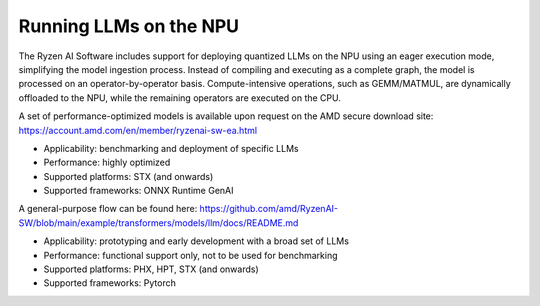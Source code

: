 #######################
Running LLMs on the NPU
#######################


The Ryzen AI Software includes support for deploying quantized LLMs on the NPU using an eager execution mode, simplifying the model ingestion process. Instead of compiling and executing as a complete graph, the model is processed on an operator-by-operator basis. Compute-intensive operations, such as GEMM/MATMUL, are dynamically offloaded to the NPU, while the remaining operators are executed on the CPU. 

A set of performance-optimized models is available upon request on the AMD secure download site: https://account.amd.com/en/member/ryzenai-sw-ea.html 

- Applicability: benchmarking and deployment of specific LLMs 
- Performance: highly optimized 
- Supported platforms: STX (and onwards) 
- Supported frameworks: ONNX Runtime GenAI 


A general-purpose flow can be found here: https://github.com/amd/RyzenAI-SW/blob/main/example/transformers/models/llm/docs/README.md 

- Applicability: prototyping and early development with a broad set of LLMs 
- Performance: functional support only, not to be used for benchmarking 
- Supported platforms: PHX, HPT, STX (and onwards) 
- Supported frameworks: Pytorch 




..
  ------------

  #####################################
  License
  #####################################

 Ryzen AI is licensed under `MIT License <https://github.com/amd/ryzen-ai-documentation/blob/main/License>`_ . Refer to the `LICENSE File <https://github.com/amd/ryzen-ai-documentation/blob/main/License>`_ for the full license text and copyright notice.

